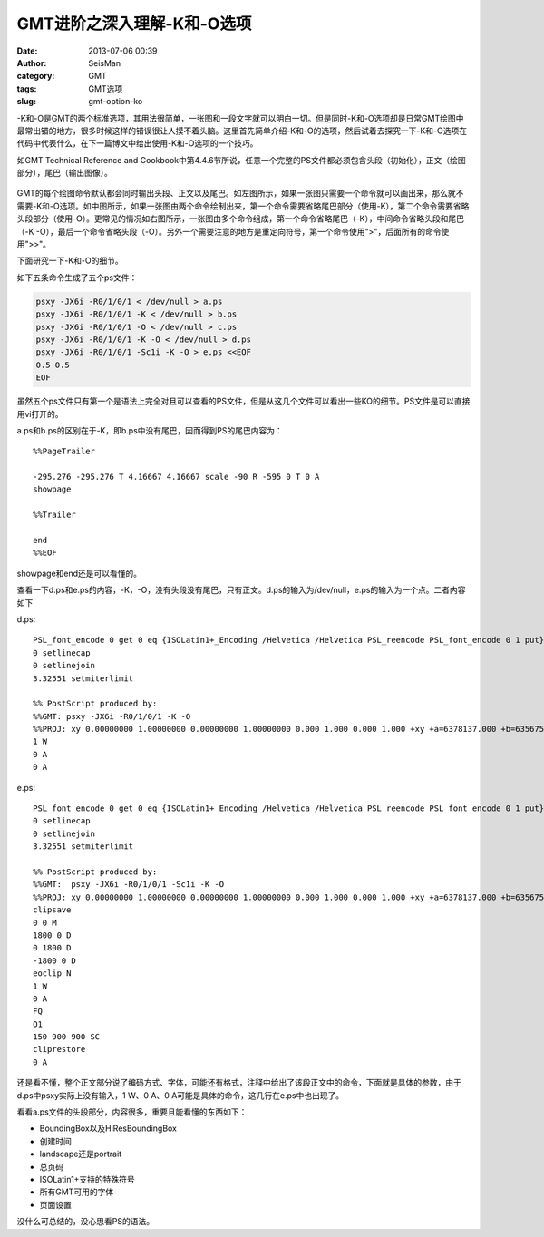 GMT进阶之深入理解-K和-O选项
###########################

:date: 2013-07-06 00:39
:author: SeisMan
:category: GMT
:tags: GMT选项
:slug: gmt-option-ko

.. contents::

-K和-O是GMT的两个标准选项，其用法很简单，一张图和一段文字就可以明白一切。但是同时-K和-O选项却是日常GMT绘图中最常出错的地方，很多时候这样的错误很让人摸不着头脑。这里首先简单介绍-K和-O的选项，然后试着去探究一下-K和-O选项在代码中代表什么，在下一篇博文中给出使用-K和-O选项的一个技巧。

如GMT Technical Reference and Cookbook中第4.4.6节所说，任意一个完整的PS文件都必须包含头段（初始化），正文（绘图部分），尾巴（输出图像）。

.. figure:: http://ww2.sinaimg.cn/large/c27c15bejw1e8cjep63rej20sg0bidgo.jpg
   :width: 700 px
   :alt: -K -O

GMT的每个绘图命令默认都会同时输出头段、正文以及尾巴。如左图所示，如果一张图只需要一个命令就可以画出来，那么就不需要-K和-O选项。如中图所示，如果一张图由两个命令绘制出来，第一个命令需要省略尾巴部分（使用-K），第二个命令需要省略头段部分（使用-O）。更常见的情况如右图所示，一张图由多个命令组成，第一个命令省略尾巴（-K），中间命令省略头段和尾巴（-K -O），最后一个命令省略头段（-O）。另外一个需要注意的地方是重定向符号，第一个命令使用">"，后面所有的命令使用">>"。

下面研究一下-K和-O的细节。

如下五条命令生成了五个ps文件：

.. code-block:: bash

 psxy -JX6i -R0/1/0/1 < /dev/null > a.ps
 psxy -JX6i -R0/1/0/1 -K < /dev/null > b.ps
 psxy -JX6i -R0/1/0/1 -O < /dev/null > c.ps
 psxy -JX6i -R0/1/0/1 -K -O < /dev/null > d.ps
 psxy -JX6i -R0/1/0/1 -Sc1i -K -O > e.ps <<EOF
 0.5 0.5
 EOF

虽然五个ps文件只有第一个是语法上完全对且可以查看的PS文件，但是从这几个文件可以看出一些KO的细节。PS文件是可以直接用vi打开的。

a.ps和b.ps的区别在于-K，即b.ps中没有尾巴，因而得到PS的尾巴内容为：

::

    %%PageTrailer

    -295.276 -295.276 T 4.16667 4.16667 scale -90 R -595 0 T 0 A
    showpage

    %%Trailer

    end
    %%EOF

showpage和end还是可以看懂的。

查看一下d.ps和e.ps的内容，-K，-O，没有头段没有尾巴，只有正文。d.ps的输入为/dev/null，e.ps的输入为一个点。二者内容如下

d.ps:

::

    PSL_font_encode 0 get 0 eq {ISOLatin1+_Encoding /Helvetica /Helvetica PSL_reencode PSL_font_encode 0 1 put} if
    0 setlinecap
    0 setlinejoin
    3.32551 setmiterlimit

    %% PostScript produced by:
    %%GMT: psxy -JX6i -R0/1/0/1 -K -O
    %%PROJ: xy 0.00000000 1.00000000 0.00000000 1.00000000 0.000 1.000 0.000 1.000 +xy +a=6378137.000 +b=6356752.314245
    1 W
    0 A
    0 A

e.ps:

::

    PSL_font_encode 0 get 0 eq {ISOLatin1+_Encoding /Helvetica /Helvetica PSL_reencode PSL_font_encode 0 1 put} if
    0 setlinecap
    0 setlinejoin
    3.32551 setmiterlimit

    %% PostScript produced by:
    %%GMT:  psxy -JX6i -R0/1/0/1 -Sc1i -K -O
    %%PROJ: xy 0.00000000 1.00000000 0.00000000 1.00000000 0.000 1.000 0.000 1.000 +xy +a=6378137.000 +b=6356752.314245
    clipsave
    0 0 M
    1800 0 D
    0 1800 D
    -1800 0 D
    eoclip N
    1 W
    0 A
    FQ
    O1
    150 900 900 SC
    cliprestore
    0 A

还是看不懂，整个正文部分说了编码方式、字体，可能还有格式，注释中给出了该段正文中的命令，下面就是具体的参数，由于d.ps中psxy实际上没有输入，1
W、0 A、0 A可能是具体的命令，这几行在e.ps中也出现了。

看看a.ps文件的头段部分，内容很多，重要且能看懂的东西如下：

-  BoundingBox以及HiResBoundingBox
-  创建时间
-  landscape还是portrait
-  总页码
-  ISOLatin1+支持的特殊符号
-  所有GMT可用的字体
-  页面设置

没什么可总结的，没心思看PS的语法。

